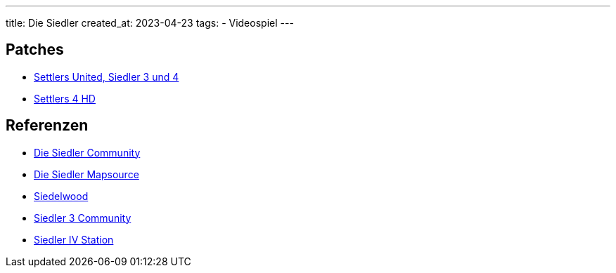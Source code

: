 ---
title: Die Siedler
created_at: 2023-04-23
tags:
- Videospiel
---

== Patches

* https://settlers-united.com/de/[Settlers United, Siedler 3 und 4]
* https://settlers4-hd.com/[Settlers 4 HD]

== Referenzen

* https://www.siedlercommunity.de/[Die Siedler Community]
* https://www.siedler-maps.de/[Die Siedler Mapsource]
* https://siedelwood-3000.de/[Siedelwood]
* https://siedler3.net/[Siedler 3 Community]
* https://www.siedler4.com/[Siedler IV Station]

